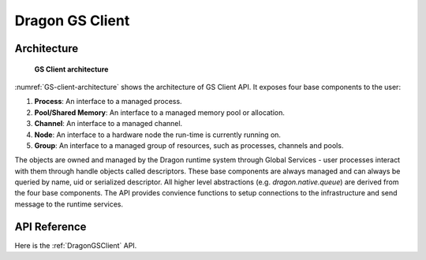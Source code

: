 Dragon GS Client
++++++++++++++++


Architecture
============

.. figure:: images/client_architecture.svg
    :scale: 75%
    :name: GS-client-architecture

    **GS Client architecture**

:numref:`GS-client-architecture` shows the architecture of GS Client API. It exposes four  base components to the user:

1. **Process**: An interface to a managed process.
2. **Pool/Shared Memory**: An interface to a managed memory pool or allocation.
3. **Channel**: An interface to a managed channel.
4. **Node**: An interface to a hardware node the run-time is currently running on.
5. **Group**: An interface to a managed group of resources, such as processes, channels and pools.

The objects are owned and managed by the Dragon runtime system through Global Services - user
processes interact with them through handle objects called descriptors. These base components
are always managed and can always be queried by name, uid or serialized descriptor. All higher
level abstractions (e.g. `dragon.native.queue`) are derived from the four base components. The
API provides convience functions to setup connections to the infrastructure and send message to
the runtime services.


API Reference
==============

Here is the :ref:`DragonGSClient` API.